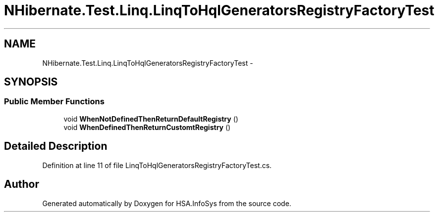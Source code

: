 .TH "NHibernate.Test.Linq.LinqToHqlGeneratorsRegistryFactoryTest" 3 "Fri Jul 5 2013" "Version 1.0" "HSA.InfoSys" \" -*- nroff -*-
.ad l
.nh
.SH NAME
NHibernate.Test.Linq.LinqToHqlGeneratorsRegistryFactoryTest \- 
.SH SYNOPSIS
.br
.PP
.SS "Public Member Functions"

.in +1c
.ti -1c
.RI "void \fBWhenNotDefinedThenReturnDefaultRegistry\fP ()"
.br
.ti -1c
.RI "void \fBWhenDefinedThenReturnCustomtRegistry\fP ()"
.br
.in -1c
.SH "Detailed Description"
.PP 
Definition at line 11 of file LinqToHqlGeneratorsRegistryFactoryTest\&.cs\&.

.SH "Author"
.PP 
Generated automatically by Doxygen for HSA\&.InfoSys from the source code\&.
